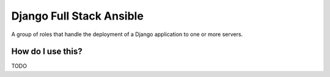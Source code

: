 Django Full Stack Ansible
=========================

A group of roles that handle the deployment of a Django application
to one or more servers.

How do I use this?
------------------

TODO
